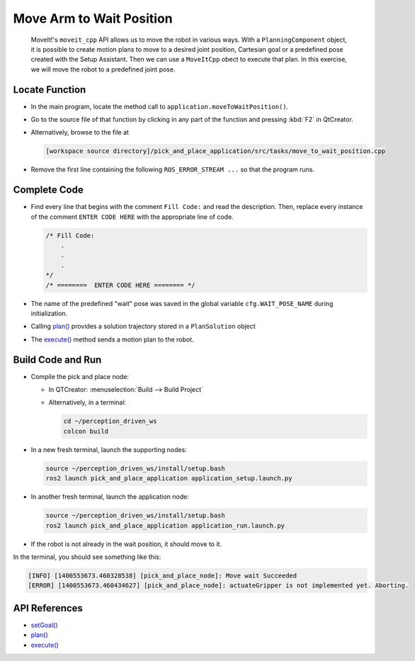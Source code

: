 Move Arm to Wait Position
=========================

  MoveIt!'s ``moveit_cpp`` API allows us to move the robot in various
  ways.  With a ``PlanningComponent`` object, it is possible to 
  create motion plans to move to a desired joint position, Cartesian goal or a 
  predefined pose created with the Setup Assistant. Then we can use a 
  ``MoveItCpp`` obect to execute that plan. In this exercise, we 
  will move the robot to a predefined joint pose.

Locate Function
---------------

* In the main program, locate the method call to
  ``application.moveToWaitPosition()``.
* Go to the source file of that function by clicking in any part of the
  function and pressing :kbd:`F2` in QtCreator.
* Alternatively, browse to the file at

  .. code-block:: shell

    [workspace source directory]/pick_and_place_application/src/tasks/move_to_wait_position.cpp

* Remove the first line containing the following ``ROS_ERROR_STREAM ...`` so
  that the program runs.


Complete Code
-------------

* Find every line that begins with the comment ``Fill Code:`` and read the
  description. Then, replace every instance of the comment ``ENTER CODE HERE``
  with the appropriate line of code.

  .. code-block:: cpp

    /* Fill Code:
        .
        .
        .
    */
    /* ========  ENTER CODE HERE ======== */

* The name of the predefined "wait" pose was saved in the global variable
  ``cfg.WAIT_POSE_NAME`` during initialization.
* Calling |plan()| provides a solution trajectory stored in
  a ``PlanSolution`` object
* The |execute()| method sends a motion plan to the robot.

Build Code and Run
------------------

* Compile the pick and place node:

  * In QTCreator: :menuselection:`Build --> Build Project`
  * Alternatively, in a terminal:

    .. code-block:: shell

      cd ~/perception_driven_ws
      colcon build

* In a new fresh terminal, launch the supporting nodes:

  .. code-block:: shell

    source ~/perception_driven_ws/install/setup.bash
    ros2 launch pick_and_place_application application_setup.launch.py

* In another fresh terminal, launch the application node:

  .. code-block:: shell

    source ~/perception_driven_ws/install/setup.bash
    ros2 launch pick_and_place_application application_run.launch.py

* If the robot is not already in the wait position, it should move to it.

In the terminal, you should see something like this:

.. code-block:: text

  [INFO] [1400553673.460328538] [pick_and_place_node]: Move wait Succeeded
  [ERROR] [1400553673.460434627] [pick_and_place_node]: actuateGripper is not implemented yet. Aborting.

API References
--------------

* `setGoal() <https://docs.ros.org/en/api/moveit_ros_planning/html/classmoveit__cpp_1_1PlanningComponent.html#aa89cf6ec7cf184c07fd78e3ed1a39c5a>`_
* |plan()|
* |execute()|

.. |plan()| replace:: `plan()`_

.. _plan(): https://docs.ros.org/en/api/moveit_ros_planning/html/classmoveit__cpp_1_1PlanningComponent.html#a66046e476ffb45002432c9020ff0a91f

.. |execute()| replace:: `execute()`_

.. _execute(): https://docs.ros.org/en/api/moveit_ros_planning/html/classmoveit__cpp_1_1MoveItCpp.html#a5ca934bc472fc16cb8ca62c5263448cd

